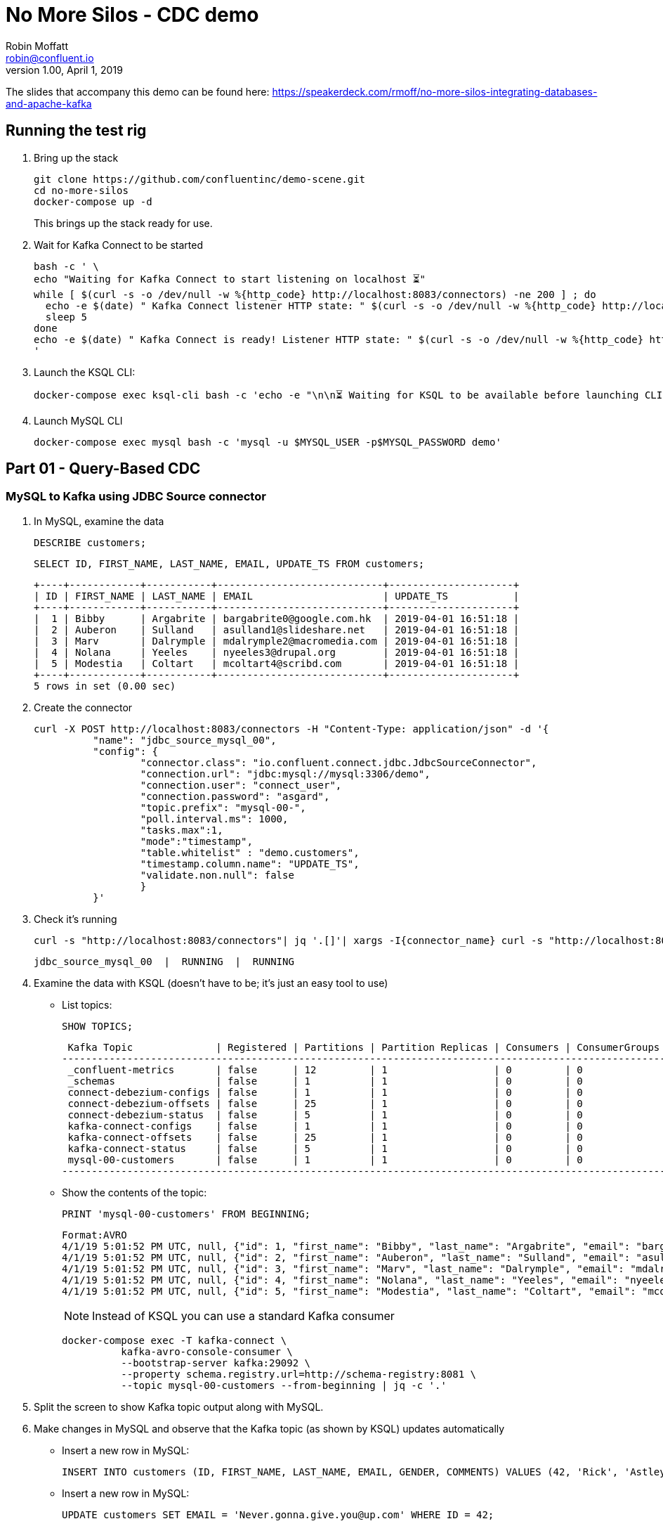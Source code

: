 = No More Silos - CDC demo
Robin Moffatt <robin@confluent.io>
v1.00, April 1, 2019

The slides that accompany this demo can be found here: https://speakerdeck.com/rmoff/no-more-silos-integrating-databases-and-apache-kafka

== Running the test rig

1. Bring up the stack
+
[source,bash]
----
git clone https://github.com/confluentinc/demo-scene.git
cd no-more-silos
docker-compose up -d
----
+
This brings up the stack ready for use. 

2. Wait for Kafka Connect to be started
+
[source,bash]
----
bash -c ' \
echo "Waiting for Kafka Connect to start listening on localhost ⏳"
while [ $(curl -s -o /dev/null -w %{http_code} http://localhost:8083/connectors) -ne 200 ] ; do 
  echo -e $(date) " Kafka Connect listener HTTP state: " $(curl -s -o /dev/null -w %{http_code} http://localhost:8083/connectors) " (waiting for 200)"
  sleep 5 
done
echo -e $(date) " Kafka Connect is ready! Listener HTTP state: " $(curl -s -o /dev/null -w %{http_code} http://localhost:8083/connectors)
'
----


2. Launch the KSQL CLI: 
+
[source,bash]
----
docker-compose exec ksql-cli bash -c 'echo -e "\n\n⏳ Waiting for KSQL to be available before launching CLI\n"; while [ $(curl -s -o /dev/null -w %{http_code} http://ksql-server:8088/) -ne 200 ] ; do echo -e $(date) "KSQL Server HTTP state: " $(curl -s -o /dev/null -w %{http_code} http://ksql-server:8088/) " (waiting for 200)" ; sleep 5 ; done; ksql http://ksql-server:8088'
----

4. Launch MySQL CLI
+
[source,bash]
----
docker-compose exec mysql bash -c 'mysql -u $MYSQL_USER -p$MYSQL_PASSWORD demo'
----


== Part 01 - Query-Based CDC

=== MySQL to Kafka using JDBC Source connector

1. In MySQL, examine the data
+
[source,sql]
----
DESCRIBE customers;
----
+
[source,sql]
----
SELECT ID, FIRST_NAME, LAST_NAME, EMAIL, UPDATE_TS FROM customers;
----
+
[source,sql]
----
+----+------------+-----------+----------------------------+---------------------+
| ID | FIRST_NAME | LAST_NAME | EMAIL                      | UPDATE_TS           |
+----+------------+-----------+----------------------------+---------------------+
|  1 | Bibby      | Argabrite | bargabrite0@google.com.hk  | 2019-04-01 16:51:18 |
|  2 | Auberon    | Sulland   | asulland1@slideshare.net   | 2019-04-01 16:51:18 |
|  3 | Marv       | Dalrymple | mdalrymple2@macromedia.com | 2019-04-01 16:51:18 |
|  4 | Nolana     | Yeeles    | nyeeles3@drupal.org        | 2019-04-01 16:51:18 |
|  5 | Modestia   | Coltart   | mcoltart4@scribd.com       | 2019-04-01 16:51:18 |
+----+------------+-----------+----------------------------+---------------------+
5 rows in set (0.00 sec)
----

2. Create the connector
+
[source,bash]
----
curl -X POST http://localhost:8083/connectors -H "Content-Type: application/json" -d '{
          "name": "jdbc_source_mysql_00",
          "config": {
                  "connector.class": "io.confluent.connect.jdbc.JdbcSourceConnector",
                  "connection.url": "jdbc:mysql://mysql:3306/demo",
                  "connection.user": "connect_user",
                  "connection.password": "asgard",
                  "topic.prefix": "mysql-00-",
                  "poll.interval.ms": 1000,
                  "tasks.max":1,
                  "mode":"timestamp",
                  "table.whitelist" : "demo.customers",
                  "timestamp.column.name": "UPDATE_TS",
                  "validate.non.null": false
                  }
          }'
----

3. Check it's running
+
[source,bash]
----
curl -s "http://localhost:8083/connectors"| jq '.[]'| xargs -I{connector_name} curl -s "http://localhost:8083/connectors/"{connector_name}"/status"| jq -c -M '[.name,.connector.state,.tasks[].state]|join(":|:")'| column -s : -t| sed 's/\"//g'| sort
----
+
[source,bash]
----
jdbc_source_mysql_00  |  RUNNING  |  RUNNING
----

4. Examine the data with KSQL (doesn't have to be; it's just an easy tool to use)
+
** List topics: 
+
[source,sql]
----
SHOW TOPICS;
----
+
[source,sql]
----
 Kafka Topic              | Registered | Partitions | Partition Replicas | Consumers | ConsumerGroups
------------------------------------------------------------------------------------------------------
 _confluent-metrics       | false      | 12         | 1                  | 0         | 0
 _schemas                 | false      | 1          | 1                  | 0         | 0
 connect-debezium-configs | false      | 1          | 1                  | 0         | 0
 connect-debezium-offsets | false      | 25         | 1                  | 0         | 0
 connect-debezium-status  | false      | 5          | 1                  | 0         | 0
 kafka-connect-configs    | false      | 1          | 1                  | 0         | 0
 kafka-connect-offsets    | false      | 25         | 1                  | 0         | 0
 kafka-connect-status     | false      | 5          | 1                  | 0         | 0
 mysql-00-customers       | false      | 1          | 1                  | 0         | 0
------------------------------------------------------------------------------------------------------
----
+
** Show the contents of the topic: 
+
[source,sql]
----
PRINT 'mysql-00-customers' FROM BEGINNING;
----
+
[source,sql]
----
Format:AVRO
4/1/19 5:01:52 PM UTC, null, {"id": 1, "first_name": "Bibby", "last_name": "Argabrite", "email": "bargabrite0@google.com.hk", "gender": "Female", "comments": "Reactive exuding productivity", "UPDATE_TS": 1554137478000}
4/1/19 5:01:52 PM UTC, null, {"id": 2, "first_name": "Auberon", "last_name": "Sulland", "email": "asulland1@slideshare.net", "gender": "Male", "comments": "Organized context-sensitive Graphical User Interface", "UPDATE_TS": 1554137478000}
4/1/19 5:01:52 PM UTC, null, {"id": 3, "first_name": "Marv", "last_name": "Dalrymple", "email": "mdalrymple2@macromedia.com", "gender": "Male", "comments": "Versatile didactic pricing structure", "UPDATE_TS": 1554137478000}
4/1/19 5:01:52 PM UTC, null, {"id": 4, "first_name": "Nolana", "last_name": "Yeeles", "email": "nyeeles3@drupal.org", "gender": "Female", "comments": "Adaptive real-time archive", "UPDATE_TS": 1554137478000}
4/1/19 5:01:52 PM UTC, null, {"id": 5, "first_name": "Modestia", "last_name": "Coltart", "email": "mcoltart4@scribd.com", "gender": "Female", "comments": "Reverse-engineered non-volatile success", "UPDATE_TS": 1554137478000}
----
+
NOTE: Instead of KSQL you can use a standard Kafka consumer
+
[source,bash]
----
docker-compose exec -T kafka-connect \
          kafka-avro-console-consumer \
          --bootstrap-server kafka:29092 \
          --property schema.registry.url=http://schema-registry:8081 \
          --topic mysql-00-customers --from-beginning | jq -c '.'
----


5. Split the screen to show Kafka topic output along with MySQL. 

6. Make changes in MySQL and observe that the Kafka topic (as shown by KSQL) updates automatically
+
** Insert a new row in MySQL: 
+
[source,sql]
----
INSERT INTO customers (ID, FIRST_NAME, LAST_NAME, EMAIL, GENDER, COMMENTS) VALUES (42, 'Rick', 'Astley', '', 'Male', '');
----
+
** Insert a new row in MySQL: 
+
[source,sql]
----
UPDATE customers SET EMAIL = 'Never.gonna.give.you@up.com' WHERE ID = 42;
----


== Part 02 - Log-Based CDC

=== MySQL to Kafka using JDBC Source connector

1. In MySQL, examine the data
+
[source,sql]
----
SELECT ID, FIRST_NAME, LAST_NAME, EMAIL, UPDATE_TS FROM customers;
----
+
[source,sql]
----
+----+------------+-----------+----------------------------+---------------------+
| ID | FIRST_NAME | LAST_NAME | EMAIL                      | UPDATE_TS           |
+----+------------+-----------+----------------------------+---------------------+
|  1 | Bibby      | Argabrite | bargabrite0@google.com.hk  | 2019-04-01 16:51:18 |
|  2 | Auberon    | Sulland   | asulland1@slideshare.net   | 2019-04-01 16:51:18 |
|  3 | Marv       | Dalrymple | mdalrymple2@macromedia.com | 2019-04-01 16:51:18 |
|  4 | Nolana     | Yeeles    | nyeeles3@drupal.org        | 2019-04-01 16:51:18 |
|  5 | Modestia   | Coltart   | mcoltart4@scribd.com       | 2019-04-01 16:51:18 |
| 42 | Rick       | Astley    | Never.gonna.give.you@up.com| 2019-04-01 17:59:43 |
+----+------------+-----------+----------------------------+---------------------+
5 rows in set (0.00 sec)
----

2. Create the connector
+
[source,bash]
----
curl -i -X POST -H "Accept:application/json" \
    -H  "Content-Type:application/json" http://localhost:18083/connectors/ \
    -d '{
      "name": "debezium-source-customers-00",
      "config": {
            "connector.class": "io.debezium.connector.mysql.MySqlConnector",
            "database.hostname": "mysql",
            "database.port": "3306",
            "database.user": "debezium",
            "database.password": "dbz",
            "database.server.id": "42",
            "database.server.name": "asgard",
            "table.whitelist": "demo.customers",
            "database.history.kafka.bootstrap.servers": "kafka:29092",
            "database.history.kafka.topic": "dbhistory.demo" ,
            "include.schema.changes": "true"
       }
    }'
----

3. Check it's running
+
[source,bash]
----
curl -s "http://localhost:8083/connectors"| jq '.[]'| xargs -I{connector_name} curl -s "http://localhost:8083/connectors/"{connector_name}"/status"| jq -c -M '[.name,.connector.state,.tasks[].state]|join(":|:")'| column -s : -t| sed 's/\"//g'| sort
----
+
[source,bash]
----
debezium-source-customers-00  |  RUNNING  |  RUNNING
----

4. Examine the data with console consumer
+
[source,bash]
----
docker-compose exec -T kafka-connect \
          kafka-avro-console-consumer \
          --bootstrap-server kafka:29092 \
          --property schema.registry.url=http://schema-registry:8081 \
          --topic asgard.demo.customers --from-beginning | jq '.op, .before, .after'
----
+
[source,bash]
----
"u"
{
  "asgard.demo.customers.Value": {
    "id": 42,
    "first_name": {
      "string": "Rick"
    },
    "last_name": {
      "string": "Astley"
    },
    "email": {
      "string": ""
    },
    "gender": {
      "string": "Male"
    },
    "comments": {
      "string": ""
    },
    "UPDATE_TS": "2019-04-01T23:53:31Z"
  }
}
{
  "asgard.demo.customers.Value": {
    "id": 42,
    "first_name": {
      "string": "Rick"
    },
    "last_name": {
      "string": "Astley"
    },
    "email": {
      "string": "Never.gonna.give.you@up.com"
    },
    "gender": {
      "string": "Male"
    },
    "comments": {
      "string": ""
    },
    "UPDATE_TS": "2019-04-01T23:53:38Z"
  }
}
----
+
NOTE: You can use KSQL here too: `PRINT 'asgard.demo.customers' FROM BEGINNING;`

5. Split the screen to show Kafka topic output along with MySQL. 

4. Rerun the console consumer to show compact output
+
[source,bash]
----
docker-compose exec -T kafka-connect \
          kafka-avro-console-consumer \
          --bootstrap-server kafka:29092 \
          --property schema.registry.url=http://schema-registry:8081 \
          --topic asgard.demo.customers --from-beginning | jq -c '.'
----


6. Make changes in MySQL and observe that the Kafka topic (as shown by KSQL) updates automatically
+
** Update a new row in MySQL: 
+
[source,sql]
----
UPDATE customers SET EMAIL = 'r.astley@example.com' WHERE ID = 42;
----
+
[source,sql]
----
UPDATE customers SET FIRST_NAME = 'BOB' WHERE ID = 42;
----
+
** Delete a row in MySQL: 
+
[source,sql]
----
DELETE FROM customers WHERE ID=2;
----

== Optional - Stream/Table duality in KSQL

[source,sql]
----
SET 'auto.offset.reset' = 'earliest';
CREATE STREAM CUSTOMERS_CDC_STREAM WITH (KAFKA_TOPIC='asgard.demo.customers', VALUE_FORMAT='AVRO');
CREATE STREAM CUSTOMERS_AFTER AS 
  SELECT AFTER->ID AS ID,
         AFTER->FIRST_NAME AS FIRST_NAME,
         AFTER->LAST_NAME AS LAST_NAME,
         AFTER->EMAIL AS EMAIL,
         AFTER->GENDER AS GENDER,
         AFTER->COMMENTS AS COMMENTS
    FROM CUSTOMERS_CDC_STREAM;
CREATE STREAM CUSTOMERS_STREAM WITH (PARTITIONS=1) AS SELECT * FROM CUSTOMERS_AFTER PARTITION BY ID;
SELECT ROWKEY, ID FROM CUSTOMERS_STREAM LIMIT 1;
CREATE TABLE CUSTOMERS_TABLE WITH (KAFKA_TOPIC='CUSTOMERS_STREAM', VALUE_FORMAT='AVRO', KEY='ID');
----

* In MySQL, query the state: 
+
[source,sql]
----
mysql> SELECT ID, FIRST_NAME, LAST_NAME, EMAIL FROM customers WHERE ID=42;
----
+
[source,sql]
----
+----+------------+-----------+-----------------------------+
| ID | FIRST_NAME | LAST_NAME | EMAIL                       |
+----+------------+-----------+-----------------------------+
| 42 | Rick       | Astley    | Never.gonna.give.you@up.com |
+----+------------+-----------+-----------------------------+
1 rows in set (0.00 sec)
----

* In KSQL query the table: 
+
[source,sql]
----
SET 'auto.offset.reset' = 'earliest';

SELECT ID, FIRST_NAME, LAST_NAME, EMAIL FROM CUSTOMERS_TABLE WHERE ID=42;
42 | Rick | Astley | Never.gonna.give.you@up.com | 2019-04-01T22:42:58Z
----

* In KSQL query the stream: 
+
[source,sql]
----
SET 'auto.offset.reset' = 'earliest';

SELECT ID, FIRST_NAME, LAST_NAME, EMAIL FROM CUSTOMERS_STREAM WHERE ID=42;
42 | Rick | Astley |
42 | Rick | Astley | Never.gonna.give.you@up.com
42 | Rick | Astley | r.astley@example.com
----

* Show before/after records: 
+
[source,sql]
----
SET 'auto.offset.reset' = 'earliest';

SELECT OP, BEFORE->EMAIL, AFTER->EMAIL FROM CUSTOMERS_CDC_STREAM WHERE AFTER->ID=42;
[source,sql]
----
+
----
c | null |
u |  | Never.gonna.give.you@up.com
u | Never.gonna.give.you@up.com | r.astley@example.com
u | r.astley@example.com | r.astley@example.com
----

== Option - Stream/table joins

* Join to a stream of events
+
[source,sql]
----
CREATE STREAM RATINGS WITH (KAFKA_TOPIC='ratings',VALUE_FORMAT='AVRO');
----
+
[source,sql]
----
SELECT MESSAGE, STARS, USER_ID FROM RATINGS;
----
+
[source,sql]
----
SELECT R.RATING_ID, R.MESSAGE, R.STARS, \
      C.ID, C.FIRST_NAME + ' ' + C.LAST_NAME AS FULL_NAME, C.EMAIL AS EMAIL
      FROM RATINGS R \
        LEFT JOIN CUSTOMERS_TABLE C \
        ON R.USER_ID = C.ID \
      WHERE C.FIRST_NAME IS NOT NULL;
----
+
[source,sql]
----
CREATE STREAM RATINGS_ENRICHED AS \ 
SELECT R.RATING_ID, R.MESSAGE, R.STARS, \
      C.ID, C.FIRST_NAME + ' ' + C.LAST_NAME AS FULL_NAME, C.EMAIL AS EMAIL
      FROM RATINGS R \
        LEFT JOIN CUSTOMERS_TABLE C \
        ON R.USER_ID = C.ID \
      WHERE C.FIRST_NAME IS NOT NULL;
----
+
[source,sql]
----
PRINT 'RATINGS_ENRICHED';
----
